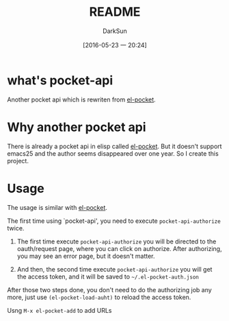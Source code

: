 #+TITLE: README
#+AUTHOR: DarkSun
#+CATEGORY: pocket-api.el
#+DATE: [2016-05-23 一 20:24]
#+OPTIONS: ^:{}

* what's pocket-api
Another pocket api which is rewriten from [[https://github.com/pterygota/el-pocket][el-pocket]]. 

* Why another pocket api
There is already a pocket api in elisp called [[https://github.com/pterygota/el-pocket][el-pocket]]. 
But it doesn't support emacs25 and the author seems disappeared over one year.
So I create this project.

* Usage
The usage is similar with [[https://github.com/pterygota/el-pocket][el-pocket]]. 

The first time using `pocket-api', you need to execute =pocket-api-authorize= twice.

1. The first time execute =pocket-api-authorize= you will be directed to the oauth/request page, where you can click on authorize. After authorizing, you may see an error page, but it doesn't matter.

2. And then, the second time execute =pocket-api-authorize= you will get the access token, and it will be saved to =~/.el-pocket-auth.json=
   
After those two steps done, you don't need to do the authorizing job any more, just use =(el-pocket-load-auht)= to reload the access token.

Usng =M-x el-pocket-add= to add URLs
